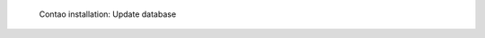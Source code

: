 .. figure:: /_includes/figures/examples/contao/05-update-database.png
   :width: 400px

   Contao installation: Update database
